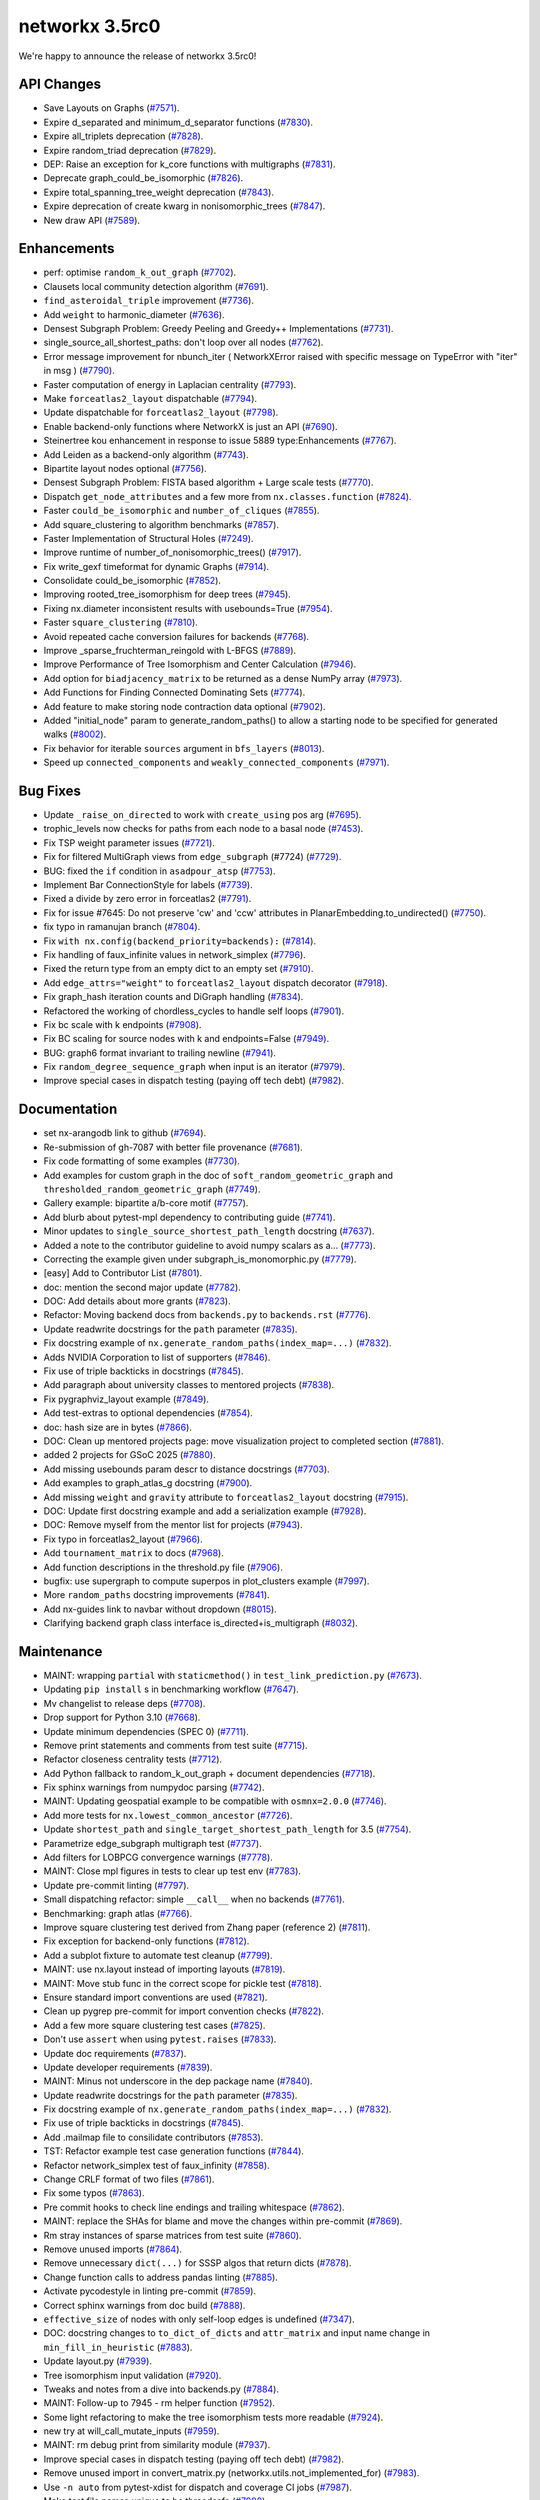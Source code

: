 networkx 3.5rc0
===============

We're happy to announce the release of networkx 3.5rc0!

API Changes
-----------

- Save Layouts on Graphs (`#7571 <https://github.com/networkx/networkx/pull/7571>`_).
- Expire d_separated and minimum_d_separator functions (`#7830 <https://github.com/networkx/networkx/pull/7830>`_).
- Expire all_triplets deprecation (`#7828 <https://github.com/networkx/networkx/pull/7828>`_).
- Expire random_triad deprecation (`#7829 <https://github.com/networkx/networkx/pull/7829>`_).
- DEP: Raise an exception for k_core functions with multigraphs (`#7831 <https://github.com/networkx/networkx/pull/7831>`_).
- Deprecate graph_could_be_isomorphic (`#7826 <https://github.com/networkx/networkx/pull/7826>`_).
- Expire total_spanning_tree_weight deprecation (`#7843 <https://github.com/networkx/networkx/pull/7843>`_).
- Expire deprecation of create kwarg in nonisomorphic_trees (`#7847 <https://github.com/networkx/networkx/pull/7847>`_).
- New draw API (`#7589 <https://github.com/networkx/networkx/pull/7589>`_).

Enhancements
------------

- perf: optimise ``random_k_out_graph`` (`#7702 <https://github.com/networkx/networkx/pull/7702>`_).
- Clausets local community detection algorithm (`#7691 <https://github.com/networkx/networkx/pull/7691>`_).
- ``find_asteroidal_triple`` improvement (`#7736 <https://github.com/networkx/networkx/pull/7736>`_).
- Add ``weight`` to harmonic_diameter (`#7636 <https://github.com/networkx/networkx/pull/7636>`_).
- Densest Subgraph Problem: Greedy Peeling and Greedy++ Implementations (`#7731 <https://github.com/networkx/networkx/pull/7731>`_).
- single_source_all_shortest_paths: don't loop over all nodes (`#7762 <https://github.com/networkx/networkx/pull/7762>`_).
- Error message improvement for nbunch_iter ( NetworkXError raised with specific message on TypeError with "iter" in msg ) (`#7790 <https://github.com/networkx/networkx/pull/7790>`_).
- Faster computation of energy in Laplacian centrality (`#7793 <https://github.com/networkx/networkx/pull/7793>`_).
- Make ``forceatlas2_layout`` dispatchable (`#7794 <https://github.com/networkx/networkx/pull/7794>`_).
- Update dispatchable for ``forceatlas2_layout`` (`#7798 <https://github.com/networkx/networkx/pull/7798>`_).
- Enable backend-only functions where NetworkX is just an API (`#7690 <https://github.com/networkx/networkx/pull/7690>`_).
- Steinertree kou enhancement in response to issue 5889 type:Enhancements (`#7767 <https://github.com/networkx/networkx/pull/7767>`_).
- Add Leiden as a backend-only algorithm (`#7743 <https://github.com/networkx/networkx/pull/7743>`_).
- Bipartite layout nodes optional (`#7756 <https://github.com/networkx/networkx/pull/7756>`_).
- Densest Subgraph Problem: FISTA based algorithm + Large scale tests (`#7770 <https://github.com/networkx/networkx/pull/7770>`_).
- Dispatch ``get_node_attributes`` and a few more from ``nx.classes.function`` (`#7824 <https://github.com/networkx/networkx/pull/7824>`_).
- Faster ``could_be_isomorphic`` and ``number_of_cliques`` (`#7855 <https://github.com/networkx/networkx/pull/7855>`_).
- Add square_clustering to algorithm benchmarks (`#7857 <https://github.com/networkx/networkx/pull/7857>`_).
- Faster Implementation of Structural Holes (`#7249 <https://github.com/networkx/networkx/pull/7249>`_).
- Improve runtime of number_of_nonisomorphic_trees() (`#7917 <https://github.com/networkx/networkx/pull/7917>`_).
- Fix write_gexf timeformat for dynamic Graphs (`#7914 <https://github.com/networkx/networkx/pull/7914>`_).
- Consolidate could_be_isomorphic (`#7852 <https://github.com/networkx/networkx/pull/7852>`_).
- Improving rooted_tree_isomorphism for deep trees (`#7945 <https://github.com/networkx/networkx/pull/7945>`_).
- Fixing nx.diameter inconsistent results with usebounds=True (`#7954 <https://github.com/networkx/networkx/pull/7954>`_).
- Faster ``square_clustering`` (`#7810 <https://github.com/networkx/networkx/pull/7810>`_).
- Avoid repeated cache conversion failures for backends (`#7768 <https://github.com/networkx/networkx/pull/7768>`_).
- Improve _sparse_fruchterman_reingold with L-BFGS (`#7889 <https://github.com/networkx/networkx/pull/7889>`_).
- Improve Performance of Tree Isomorphism and Center Calculation (`#7946 <https://github.com/networkx/networkx/pull/7946>`_).
- Add option for ``biadjacency_matrix`` to be returned as a dense NumPy array (`#7973 <https://github.com/networkx/networkx/pull/7973>`_).
- Add Functions for Finding Connected Dominating Sets (`#7774 <https://github.com/networkx/networkx/pull/7774>`_).
- Add feature to make storing node contraction data optional (`#7902 <https://github.com/networkx/networkx/pull/7902>`_).
- Added "initial_node" param to generate_random_paths() to allow a starting node to be specified for generated walks (`#8002 <https://github.com/networkx/networkx/pull/8002>`_).
- Fix behavior for iterable ``sources`` argument in ``bfs_layers`` (`#8013 <https://github.com/networkx/networkx/pull/8013>`_).
- Speed up ``connected_components`` and ``weakly_connected_components`` (`#7971 <https://github.com/networkx/networkx/pull/7971>`_).

Bug Fixes
---------

- Update ``_raise_on_directed`` to work with ``create_using`` pos arg (`#7695 <https://github.com/networkx/networkx/pull/7695>`_).
- trophic_levels now checks for paths from each node to a basal node (`#7453 <https://github.com/networkx/networkx/pull/7453>`_).
- Fix TSP weight parameter issues (`#7721 <https://github.com/networkx/networkx/pull/7721>`_).
- Fix for filtered MultiGraph views from ``edge_subgraph`` (#7724) (`#7729 <https://github.com/networkx/networkx/pull/7729>`_).
- BUG: fixed the ``if`` condition in ``asadpour_atsp`` (`#7753 <https://github.com/networkx/networkx/pull/7753>`_).
- Implement Bar ConnectionStyle for labels (`#7739 <https://github.com/networkx/networkx/pull/7739>`_).
- Fixed a divide by zero error in forceatlas2 (`#7791 <https://github.com/networkx/networkx/pull/7791>`_).
- Fix for issue #7645: Do not preserve 'cw' and 'ccw' attributes in PlanarEmbedding.to_undirected() (`#7750 <https://github.com/networkx/networkx/pull/7750>`_).
- fix typo in ramanujan branch (`#7804 <https://github.com/networkx/networkx/pull/7804>`_).
- Fix ``with nx.config(backend_priority=backends):`` (`#7814 <https://github.com/networkx/networkx/pull/7814>`_).
- Fix handling of faux_infinite values in network_simplex (`#7796 <https://github.com/networkx/networkx/pull/7796>`_).
- Fixed the return type from an empty dict to an empty set (`#7910 <https://github.com/networkx/networkx/pull/7910>`_).
- Add ``edge_attrs="weight"`` to ``forceatlas2_layout`` dispatch decorator (`#7918 <https://github.com/networkx/networkx/pull/7918>`_).
- Fix graph_hash iteration counts and DiGraph handling (`#7834 <https://github.com/networkx/networkx/pull/7834>`_).
- Refactored the working of chordless_cycles to handle self loops (`#7901 <https://github.com/networkx/networkx/pull/7901>`_).
- Fix bc scale with k endpoints (`#7908 <https://github.com/networkx/networkx/pull/7908>`_).
- Fix BC scaling for source nodes with k and endpoints=False (`#7949 <https://github.com/networkx/networkx/pull/7949>`_).
- BUG: graph6 format invariant to trailing newline (`#7941 <https://github.com/networkx/networkx/pull/7941>`_).
- Fix ``random_degree_sequence_graph`` when input is an iterator (`#7979 <https://github.com/networkx/networkx/pull/7979>`_).
- Improve special cases in dispatch testing (paying off tech debt) (`#7982 <https://github.com/networkx/networkx/pull/7982>`_).

Documentation
-------------

- set nx-arangodb link to github (`#7694 <https://github.com/networkx/networkx/pull/7694>`_).
- Re-submission of gh-7087 with better file provenance (`#7681 <https://github.com/networkx/networkx/pull/7681>`_).
- Fix code formatting of some examples (`#7730 <https://github.com/networkx/networkx/pull/7730>`_).
- Add examples for custom graph in the doc of ``soft_random_geometric_graph`` and ``thresholded_random_geometric_graph`` (`#7749 <https://github.com/networkx/networkx/pull/7749>`_).
- Gallery example: bipartite a/b-core motif (`#7757 <https://github.com/networkx/networkx/pull/7757>`_).
- Add blurb about pytest-mpl dependency to contributing guide (`#7741 <https://github.com/networkx/networkx/pull/7741>`_).
- Minor updates to ``single_source_shortest_path_length`` docstring (`#7637 <https://github.com/networkx/networkx/pull/7637>`_).
- Added a note to the contributor guideline to avoid numpy scalars as a… (`#7773 <https://github.com/networkx/networkx/pull/7773>`_).
- Correcting the example given under subgraph_is_monomorphic.py (`#7779 <https://github.com/networkx/networkx/pull/7779>`_).
- [easy] Add to Contributor List (`#7801 <https://github.com/networkx/networkx/pull/7801>`_).
- doc: mention the second major update (`#7782 <https://github.com/networkx/networkx/pull/7782>`_).
- DOC: Add details about more grants (`#7823 <https://github.com/networkx/networkx/pull/7823>`_).
- Refactor: Moving backend docs from ``backends.py`` to ``backends.rst`` (`#7776 <https://github.com/networkx/networkx/pull/7776>`_).
- Update readwrite docstrings for the ``path`` parameter (`#7835 <https://github.com/networkx/networkx/pull/7835>`_).
- Fix docstring example of ``nx.generate_random_paths(index_map=...)`` (`#7832 <https://github.com/networkx/networkx/pull/7832>`_).
- Adds NVIDIA Corporation to list of supporters (`#7846 <https://github.com/networkx/networkx/pull/7846>`_).
- Fix use of triple backticks in docstrings (`#7845 <https://github.com/networkx/networkx/pull/7845>`_).
- Add paragraph about university classes to mentored projects (`#7838 <https://github.com/networkx/networkx/pull/7838>`_).
- Fix pygraphviz_layout example (`#7849 <https://github.com/networkx/networkx/pull/7849>`_).
- Add test-extras to optional dependencies (`#7854 <https://github.com/networkx/networkx/pull/7854>`_).
- doc: hash size are in bytes (`#7866 <https://github.com/networkx/networkx/pull/7866>`_).
- DOC: Clean up mentored projects page: move visualization project to completed section (`#7881 <https://github.com/networkx/networkx/pull/7881>`_).
- added 2 projects for GSoC 2025 (`#7880 <https://github.com/networkx/networkx/pull/7880>`_).
- Add missing usebounds param descr to distance docstrings (`#7703 <https://github.com/networkx/networkx/pull/7703>`_).
- Add examples to graph_atlas_g docstring (`#7900 <https://github.com/networkx/networkx/pull/7900>`_).
- Add missing ``weight`` and ``gravity`` attribute to ``forceatlas2_layout`` docstring (`#7915 <https://github.com/networkx/networkx/pull/7915>`_).
- DOC: Update first docstring example and add a serialization example (`#7928 <https://github.com/networkx/networkx/pull/7928>`_).
- DOC: Remove myself from the mentor list for projects (`#7943 <https://github.com/networkx/networkx/pull/7943>`_).
- Fix typo in forceatlas2_layout (`#7966 <https://github.com/networkx/networkx/pull/7966>`_).
- Add ``tournament_matrix`` to docs (`#7968 <https://github.com/networkx/networkx/pull/7968>`_).
- Add function descriptions in the threshold.py file (`#7906 <https://github.com/networkx/networkx/pull/7906>`_).
- bugfix: use supergraph to compute superpos in plot_clusters example (`#7997 <https://github.com/networkx/networkx/pull/7997>`_).
- More ``random_paths`` docstring improvements (`#7841 <https://github.com/networkx/networkx/pull/7841>`_).
- Add nx-guides link to navbar without dropdown (`#8015 <https://github.com/networkx/networkx/pull/8015>`_).
- Clarifying backend graph class interface is_directed+is_multigraph (`#8032 <https://github.com/networkx/networkx/pull/8032>`_).

Maintenance
-----------

- MAINT: wrapping ``partial`` with ``staticmethod()`` in ``test_link_prediction.py`` (`#7673 <https://github.com/networkx/networkx/pull/7673>`_).
- Updating ``pip install`` s in benchmarking workflow (`#7647 <https://github.com/networkx/networkx/pull/7647>`_).
- Mv changelist to release deps (`#7708 <https://github.com/networkx/networkx/pull/7708>`_).
- Drop support for Python 3.10 (`#7668 <https://github.com/networkx/networkx/pull/7668>`_).
- Update minimum dependencies (SPEC 0) (`#7711 <https://github.com/networkx/networkx/pull/7711>`_).
- Remove print statements and comments from test suite (`#7715 <https://github.com/networkx/networkx/pull/7715>`_).
- Refactor closeness centrality tests (`#7712 <https://github.com/networkx/networkx/pull/7712>`_).
- Add Python fallback to random_k_out_graph + document dependencies (`#7718 <https://github.com/networkx/networkx/pull/7718>`_).
- Fix sphinx warnings from numpydoc parsing (`#7742 <https://github.com/networkx/networkx/pull/7742>`_).
- MAINT: Updating geospatial example to be compatible with ``osmnx=2.0.0`` (`#7746 <https://github.com/networkx/networkx/pull/7746>`_).
- Add more tests for ``nx.lowest_common_ancestor`` (`#7726 <https://github.com/networkx/networkx/pull/7726>`_).
- Update ``shortest_path`` and ``single_target_shortest_path_length`` for 3.5 (`#7754 <https://github.com/networkx/networkx/pull/7754>`_).
- Parametrize edge_subgraph multigraph test (`#7737 <https://github.com/networkx/networkx/pull/7737>`_).
- Add filters for LOBPCG convergence warnings (`#7778 <https://github.com/networkx/networkx/pull/7778>`_).
- MAINT: Close mpl figures in tests to clear up test env (`#7783 <https://github.com/networkx/networkx/pull/7783>`_).
- Update pre-commit linting (`#7797 <https://github.com/networkx/networkx/pull/7797>`_).
- Small dispatching refactor: simple ``__call__`` when no backends (`#7761 <https://github.com/networkx/networkx/pull/7761>`_).
- Benchmarking: graph atlas (`#7766 <https://github.com/networkx/networkx/pull/7766>`_).
- Improve square clustering test derived from Zhang paper (reference 2) (`#7811 <https://github.com/networkx/networkx/pull/7811>`_).
- Fix exception for backend-only functions (`#7812 <https://github.com/networkx/networkx/pull/7812>`_).
- Add a subplot fixture to automate test cleanup (`#7799 <https://github.com/networkx/networkx/pull/7799>`_).
- MAINT: use nx.layout instead of importing layouts (`#7819 <https://github.com/networkx/networkx/pull/7819>`_).
- MAINT: Move stub func in the correct scope for pickle test (`#7818 <https://github.com/networkx/networkx/pull/7818>`_).
- Ensure standard import conventions are used (`#7821 <https://github.com/networkx/networkx/pull/7821>`_).
- Clean up pygrep pre-commit for import convention checks (`#7822 <https://github.com/networkx/networkx/pull/7822>`_).
- Add a few more square clustering test cases (`#7825 <https://github.com/networkx/networkx/pull/7825>`_).
- Don't use ``assert`` when using ``pytest.raises`` (`#7833 <https://github.com/networkx/networkx/pull/7833>`_).
- Update doc requirements (`#7837 <https://github.com/networkx/networkx/pull/7837>`_).
- Update developer requirements (`#7839 <https://github.com/networkx/networkx/pull/7839>`_).
- MAINT: Minus not underscore in the dep package name (`#7840 <https://github.com/networkx/networkx/pull/7840>`_).
- Update readwrite docstrings for the ``path`` parameter (`#7835 <https://github.com/networkx/networkx/pull/7835>`_).
- Fix docstring example of ``nx.generate_random_paths(index_map=...)`` (`#7832 <https://github.com/networkx/networkx/pull/7832>`_).
- Fix use of triple backticks in docstrings (`#7845 <https://github.com/networkx/networkx/pull/7845>`_).
- Add .mailmap file to consilidate contributors (`#7853 <https://github.com/networkx/networkx/pull/7853>`_).
- TST: Refactor example test case generation functions (`#7844 <https://github.com/networkx/networkx/pull/7844>`_).
- Refactor network_simplex test of faux_infinity (`#7858 <https://github.com/networkx/networkx/pull/7858>`_).
- Change CRLF format of two files (`#7861 <https://github.com/networkx/networkx/pull/7861>`_).
- Fix some typos (`#7863 <https://github.com/networkx/networkx/pull/7863>`_).
- Pre commit hooks to check line endings and trailing whitespace (`#7862 <https://github.com/networkx/networkx/pull/7862>`_).
- MAINT: replace the SHAs for blame and move the changes within pre-commit (`#7869 <https://github.com/networkx/networkx/pull/7869>`_).
- Rm stray instances of sparse matrices from test suite (`#7860 <https://github.com/networkx/networkx/pull/7860>`_).
- Remove unused imports (`#7864 <https://github.com/networkx/networkx/pull/7864>`_).
- Remove unnecessary ``dict(...)`` for SSSP algos that return dicts (`#7878 <https://github.com/networkx/networkx/pull/7878>`_).
- Change function calls to address pandas linting (`#7885 <https://github.com/networkx/networkx/pull/7885>`_).
- Activate pycodestyle in linting pre-commit (`#7859 <https://github.com/networkx/networkx/pull/7859>`_).
- Correct sphinx warnings from doc build (`#7888 <https://github.com/networkx/networkx/pull/7888>`_).
- ``effective_size`` of nodes with only self-loop edges is undefined (`#7347 <https://github.com/networkx/networkx/pull/7347>`_).
- DOC: docstring changes to ``to_dict_of_dicts`` and ``attr_matrix`` and input name change in ``min_fill_in_heuristic`` (`#7883 <https://github.com/networkx/networkx/pull/7883>`_).
- Update layout.py (`#7939 <https://github.com/networkx/networkx/pull/7939>`_).
- Tree isomorphism input validation (`#7920 <https://github.com/networkx/networkx/pull/7920>`_).
- Tweaks and notes from a dive into backends.py (`#7884 <https://github.com/networkx/networkx/pull/7884>`_).
- MAINT: Follow-up to 7945 - rm helper function (`#7952 <https://github.com/networkx/networkx/pull/7952>`_).
- Some light refactoring to make the tree isomorphism tests more readable (`#7924 <https://github.com/networkx/networkx/pull/7924>`_).
- new try at will_call_mutate_inputs (`#7959 <https://github.com/networkx/networkx/pull/7959>`_).
- MAINT: rm debug print from similarity module (`#7937 <https://github.com/networkx/networkx/pull/7937>`_).
- Improve special cases in dispatch testing (paying off tech debt) (`#7982 <https://github.com/networkx/networkx/pull/7982>`_).
- Remove unused import in convert_matrix.py (networkx.utils.not_implemented_for) (`#7983 <https://github.com/networkx/networkx/pull/7983>`_).
- Use ``-n auto`` from pytest-xdist for dispatch and coverage CI jobs (`#7987 <https://github.com/networkx/networkx/pull/7987>`_).
- Make test file names unique to be threadsafe (`#7998 <https://github.com/networkx/networkx/pull/7998>`_).
- Update pre-commit repos (`#8017 <https://github.com/networkx/networkx/pull/8017>`_).
- Minor follow-up to gh-8002 tests (`#8016 <https://github.com/networkx/networkx/pull/8016>`_).
- Add linting for line length in docstrings and comments (`#7938 <https://github.com/networkx/networkx/pull/7938>`_).
- Add sg_execution_times.rst to gitignore (`#8025 <https://github.com/networkx/networkx/pull/8025>`_).
- Support both pydot v3 and pydot v4 (`#8027 <https://github.com/networkx/networkx/pull/8027>`_).

Contributors
------------

54 authors added to this release (alphabetically):

- `@Bigstool <https://github.com/Bigstool>`_
- `@Celelibi <https://github.com/Celelibi>`_
- `@Frankwii <https://github.com/Frankwii>`_
- `@lmeNaN <https://github.com/lmeNaN>`_
- `@nelsonaloysio <https://github.com/nelsonaloysio>`_
- `@Schwarf <https://github.com/Schwarf>`_
- `@vtrifonov-altos <https://github.com/vtrifonov-altos>`_
- `@vttrifonov <https://github.com/vttrifonov>`_
- `@xavieronassis <https://github.com/xavieronassis>`_
- Aditi Juneja (`@Schefflera-Arboricola <https://github.com/Schefflera-Arboricola>`_)
- akshita  (`@akshitasure12 <https://github.com/akshitasure12>`_)
- Alejandro Candioti (`@amcandio <https://github.com/amcandio>`_)
- Andrew Knyazev, Professor Emeritus (`@lobpcg <https://github.com/lobpcg>`_)
- Anthony Labarre (`@alabarre <https://github.com/alabarre>`_)
- Anthony Mahanna (`@aMahanna <https://github.com/aMahanna>`_)
- Christian Clauss (`@cclauss <https://github.com/cclauss>`_)
- Colman Bouton (`@LorentzFactor <https://github.com/LorentzFactor>`_)
- Dan Schult (`@dschult <https://github.com/dschult>`_)
- dgpb (`@dg-pb <https://github.com/dg-pb>`_)
- Elfarouk Harb (`@FaroukY <https://github.com/FaroukY>`_)
- Erik Welch (`@eriknw <https://github.com/eriknw>`_)
- Fernando Pérez (`@fperez <https://github.com/fperez>`_)
- Gilles Peiffer (`@Peiffap <https://github.com/Peiffap>`_)
- gmichaeli (`@GalMichaeli <https://github.com/GalMichaeli>`_)
- Hesam Sheikh (`@hesamsheikh <https://github.com/hesamsheikh>`_)
- Hiroki Hamaguchi (`@HirokiHamaguchi <https://github.com/HirokiHamaguchi>`_)
- Jarrod Millman (`@jarrodmillman <https://github.com/jarrodmillman>`_)
- Jason Mitchell (`@oestej <https://github.com/oestej>`_)
- Juanita Gomez (`@juanis2112 <https://github.com/juanis2112>`_)
- Keith Hughitt (`@khughitt <https://github.com/khughitt>`_)
- Matt Schwennesen (`@mjschwenne <https://github.com/mjschwenne>`_)
- Matt Thorne (`@MattThorne <https://github.com/MattThorne>`_)
- Maverick18 (`@Aditya-Shandilya1182 <https://github.com/Aditya-Shandilya1182>`_)
- Michael Weinold (`@michaelweinold <https://github.com/michaelweinold>`_)
- Morteza24 (`@Morteza-24 <https://github.com/Morteza-24>`_)
- Mridul Seth (`@MridulS <https://github.com/MridulS>`_)
- Nikolaos Chatzikonstantinou (`@createyourpersonalaccount <https://github.com/createyourpersonalaccount>`_)
- Po-Lin Cho (`@berlincho <https://github.com/berlincho>`_)
- Qian Zhang (`@QianZhang19 <https://github.com/QianZhang19>`_)
- Raj Pawar (`@Raj3110 <https://github.com/Raj3110>`_)
- Ralph Liu (`@nv-rliu <https://github.com/nv-rliu>`_)
- Ratan Kulshreshtha (`@RatanShreshtha <https://github.com/RatanShreshtha>`_)
- Ricardo Bittencourt (`@ricbit <https://github.com/ricbit>`_)
- Rick Ratzel (`@rlratzel <https://github.com/rlratzel>`_)
- Ross Barnowski (`@rossbar <https://github.com/rossbar>`_)
- Shiyun(Arthur) Hu (`@Shiyun-Hu <https://github.com/Shiyun-Hu>`_)
- Shunyang Li (`@ShunyangLi <https://github.com/ShunyangLi>`_)
- Thomas Louf (`@TLouf <https://github.com/TLouf>`_)
- Théo Cavignac (`@Lattay <https://github.com/Lattay>`_)
- TL Vromen (`@ThijsVromen <https://github.com/ThijsVromen>`_)
- Woojin Jung (`@WoojinJung-04 <https://github.com/WoojinJung-04>`_)
- Xiao Yuan (`@yuanx749 <https://github.com/yuanx749>`_)
- Zhige Xin (`@xinzhige <https://github.com/xinzhige>`_)
- 大王白小甫 (`@dawangbaixiaofu <https://github.com/dawangbaixiaofu>`_)

29 reviewers added to this release (alphabetically):

- `@Celelibi <https://github.com/Celelibi>`_
- `@Schwarf <https://github.com/Schwarf>`_
- `@vttrifonov <https://github.com/vttrifonov>`_
- Aditi Juneja (`@Schefflera-Arboricola <https://github.com/Schefflera-Arboricola>`_)
- Alejandro Candioti (`@amcandio <https://github.com/amcandio>`_)
- Anthony Mahanna (`@aMahanna <https://github.com/aMahanna>`_)
- Chuck Hastings (`@ChuckHastings <https://github.com/ChuckHastings>`_)
- Dan Schult (`@dschult <https://github.com/dschult>`_)
- Elfarouk Harb (`@FaroukY <https://github.com/FaroukY>`_)
- Erik Welch (`@eriknw <https://github.com/eriknw>`_)
- Gilles Peiffer (`@Peiffap <https://github.com/Peiffap>`_)
- gmichaeli (`@GalMichaeli <https://github.com/GalMichaeli>`_)
- Jarrod Millman (`@jarrodmillman <https://github.com/jarrodmillman>`_)
- Keith Hughitt (`@khughitt <https://github.com/khughitt>`_)
- Matt Schwennesen (`@mjschwenne <https://github.com/mjschwenne>`_)
- Matt Thorne (`@MattThorne <https://github.com/MattThorne>`_)
- Michael Martini (`@MichaelMartini-Celonis <https://github.com/MichaelMartini-Celonis>`_)
- Mridul Seth (`@MridulS <https://github.com/MridulS>`_)
- Qian Zhang (`@QianZhang19 <https://github.com/QianZhang19>`_)
- Raj Pawar (`@Raj3110 <https://github.com/Raj3110>`_)
- Ricardo Bittencourt (`@ricbit <https://github.com/ricbit>`_)
- Rick Ratzel (`@rlratzel <https://github.com/rlratzel>`_)
- Ross Barnowski (`@rossbar <https://github.com/rossbar>`_)
- Ruida Zeng (`@ruidazeng <https://github.com/ruidazeng>`_)
- Shiyun(Arthur) Hu (`@Shiyun-Hu <https://github.com/Shiyun-Hu>`_)
- Thomas Louf (`@TLouf <https://github.com/TLouf>`_)
- TL Vromen (`@ThijsVromen <https://github.com/ThijsVromen>`_)
- Woojin Jung (`@WoojinJung-04 <https://github.com/WoojinJung-04>`_)
- Xiao Yuan (`@yuanx749 <https://github.com/yuanx749>`_)

_These lists are automatically generated, and may not be complete or may contain
duplicates._

